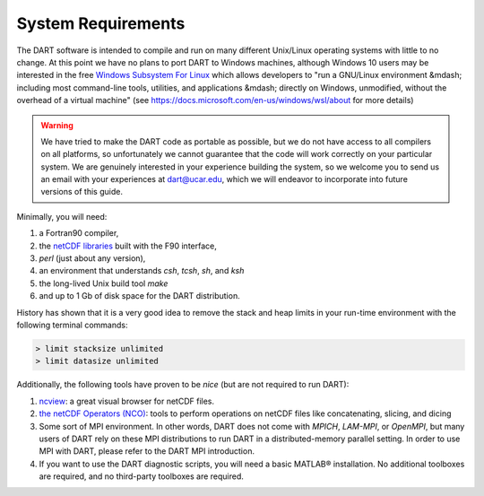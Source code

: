 ###################
System Requirements
###################

The DART software is intended to compile and run on many different
Unix/Linux operating systems with little to no change. At this point we have no
plans to port DART to Windows machines, although Windows 10
users may be interested in the free `Windows Subsystem For Linux
<https://docs.microsoft.com/en-us/windows/wsl/about>`_
which allows developers to "run a GNU/Linux environment &mdash; including most
command-line tools, utilities, and applications &mdash; directly on Windows,
unmodified, without the overhead of a virtual machine" (see
https://docs.microsoft.com/en-us/windows/wsl/about for more details)

.. warning:: We have tried to make the DART code as portable as
             possible, but we do not have access to all compilers on all
             platforms, so unfortunately we cannot guarantee that the code will
             work correctly on your particular system. We are genuinely
             interested in your experience building the system, so we welcome
             you to send us an email with your experiences at dart@ucar.edu,
             which we will endeavor to incorporate into future versions of this
             guide.

Minimally, you will need:

1.  a Fortran90 compiler,
2.  the `netCDF libraries <http://www.unidata.ucar.edu/software/netcdf/>`_
    built with the F90 interface,
3.  *perl* (just about any version),
4.  an environment that understands *csh*, *tcsh*, *sh*, and *ksh*
5.  the long-lived Unix build tool *make*
6.  and up to 1 Gb of disk space for the DART distribution.

History has shown that it is a very good idea to remove the stack and heap
limits in your run-time environment with the following terminal commands:

.. code-block:: bash

  > limit stacksize unlimited  
  > limit datasize unlimited

Additionally, the following tools have proven to be *nice* (but are not
required to run DART):

1.  `ncview <http://meteora.ucsd.edu/~pierce/ncview_home_page.html>`_: a
    great visual browser for netCDF files.
2.  `the netCDF Operators (NCO) <http://nco.sourceforge.net/>`_: tools to
    perform operations on netCDF files like concatenating, slicing, and
    dicing
3.  Some sort of MPI environment. In other words, DART does not come
    with *MPICH*, *LAM-MPI*, or *OpenMPI*, but many users of DART rely on these
    MPI distributions to run DART in a distributed-memory parallel setting. In
    order to use MPI with DART, please refer to the DART MPI introduction.
4.  If you want to use the DART diagnostic scripts, you will need a
    basic MATLAB® installation. No additional toolboxes are required, and no
    third-party toolboxes are required.